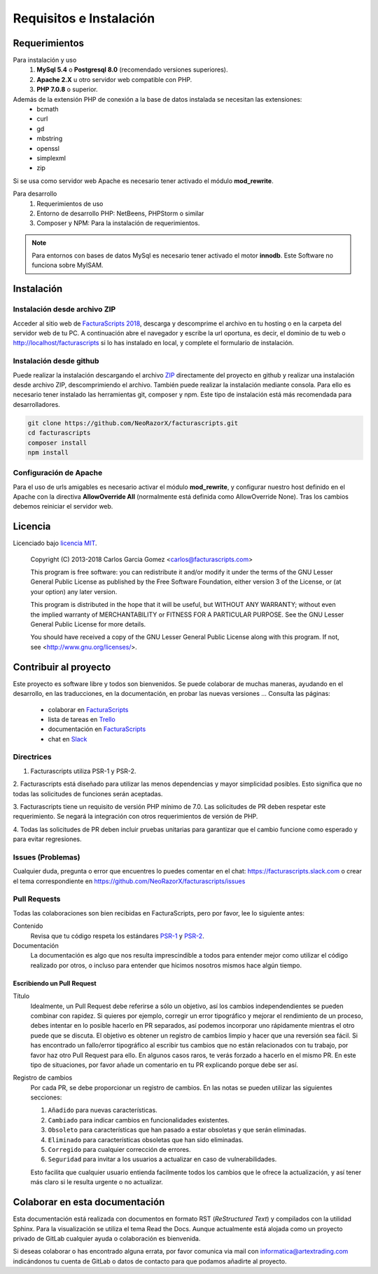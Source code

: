 .. highlight:: rst
.. title:: Facturascripts requisitos para instalación
.. meta::
  :http-equiv=Content-Type: text/html; charset=UTF-8
  :generator: FacturaScripts Documentacion
  :description: Software de facturación y contabilidad para pymes, fácil, libre
  :keywords: facturascripts, requisitos, instalar, facturacion, contabilidad
  :github_url: https://github.com/ArtexTrading/facturascripts-docs/blob/master/es/Overview.rst


########################
Requisitos e Instalación
########################

Requerimientos
==============

Para instalación y uso
    1. **MySql 5.4** o **Postgresql 8.0** (recomendado versiones superiores).
    2. **Apache 2.X** u otro servidor web compatible con PHP.
    3. **PHP 7.0.8** o superior.

Además de la extensión PHP de conexión a la base de datos instalada se necesitan las extensiones:
    - bcmath
    - curl
    - gd
    - mbstring
    - openssl
    - simplexml
    - zip

Si se usa como servidor web Apache es necesario tener activado el módulo **mod_rewrite**.


Para desarrollo
    1. Requerimientos de uso
    2. Entorno de desarrollo PHP: NetBeens, PHPStorm o similar
    3. Composer y NPM: Para la instalación de requerimientos.


.. note::

   Para entornos con bases de datos MySql es necesario tener activado el motor **innodb**.
   Este Software no funciona sobre MyISAM.



Instalación
===========

Instalación desde archivo ZIP
-----------------------------

Acceder al sitio web de `FacturaScripts 2018 <https://www.facturascripts.com/descargar>`_,
descarga y descomprime el archivo en tu hosting o en la carpeta del servidor web de tu PC.
A continuación abre el navegador y escribe la url oportuna, es decir, el dominio
de tu web o http://localhost/facturascripts si lo has instalado en local,
y complete el formulario de instalación.

Instalación desde github
------------------------

Puede realizar la instalación descargando el archivo `ZIP <https://github.com/NeoRazorX/facturascripts/archive/master.zip>`_
directamente del proyecto en github y realizar una instalación desde archivo ZIP, descomprimiendo el archivo.
También puede realizar la instalación mediante consola. Para ello es necesario tener instalado
las herramientas git, composer y npm. Este tipo de instalación está más recomendada para desarrolladores.

.. code-block:: bash

        git clone https://github.com/NeoRazorX/facturascripts.git
        cd facturascripts
        composer install
        npm install


Configuración de Apache
-----------------------
Para el uso de urls amigables es necesario activar el módulo **mod_rewrite**, y configurar nuestro host
definido en el Apache con la directiva **AllowOverride All** (normalmente está definida como AllowOverride None).
Tras los cambios debemos reiniciar el servidor web.


Licencia
========

Licenciado bajo `licencia MIT <http://opensource.org/licenses/MIT>`_.

    Copyright (C) 2013-2018  Carlos Garcia Gomez  <carlos@facturascripts.com>

    This program is free software: you can redistribute it and/or modify
    it under the terms of the GNU Lesser General Public License as
    published by the Free Software Foundation, either version 3 of the
    License, or (at your option) any later version.

    This program is distributed in the hope that it will be useful,
    but WITHOUT ANY WARRANTY; without even the implied warranty of
    MERCHANTABILITY or FITNESS FOR A PARTICULAR PURPOSE.  See the
    GNU Lesser General Public License for more details.

    You should have received a copy of the GNU Lesser General Public License
    along with this program. If not, see <http://www.gnu.org/licenses/>.


Contribuir al proyecto
======================

Este proyecto es software libre y todos son bienvenidos. Se puede colaborar de muchas maneras,
ayudando en el desarrollo, en las traducciones, en la documentación, en probar las nuevas versiones ... Consulta las páginas:

    - colaborar en `FacturaScripts <https://www.facturascripts.com/colabora>`__
    - lista de tareas en `Trello <https://trello.com/b/cMmIBn4j/facturascripts>`__
    - documentación en `FacturaScripts <https://www.facturascripts.com/doc>`__
    - chat en `Slack <https://facturascripts.slack.com/messages>`__


Directrices
-----------

1. Facturascripts utiliza PSR-1 y PSR-2.

2. Facturascripts está diseñado para utilizar las menos dependencias y mayor simplicidad posibles.
Esto significa que no todas las solicitudes de funciones serán aceptadas.

3. Facturascripts tiene un requisito de versión PHP mínimo de 7.0. Las solicitudes de PR deben respetar
este requerimiento. Se negará la integración con otros requerimientos de versión de PHP.

4. Todas las solicitudes de PR deben incluir pruebas unitarias para garantizar que el cambio funcione como
esperado y para evitar regresiones.


Issues (Problemas)
------------------

Cualquier duda, pregunta o error que encuentres lo puedes comentar en el chat: https://facturascripts.slack.com
o crear el tema correspondiente en https://github.com/NeoRazorX/facturascripts/issues


Pull Requests
-------------

Todas las colaboraciones son bien recibidas en FacturaScripts, pero por favor, lee lo siguiente antes:

Contenido
    Revisa que tu código respeta los estándares `PSR-1 <http://www.php-fig.org/psr/psr-1>`__ y `PSR-2 <http://www.php-fig.org/psr/psr-2>`__.

Documentación
    La documentación es algo que nos resulta imprescindible a todos para entender mejor como utilizar
    el código realizado por otros, o incluso para entender que hicimos nosotros mismos hace algún tiempo.


Escribiendo un Pull Request
^^^^^^^^^^^^^^^^^^^^^^^^^^^

Título
    Idealmente, un Pull Request debe referirse a sólo un objetivo, así los cambios independendientes se pueden combinar con rapidez.
    Si quieres por ejemplo, corregir un error tipográfico y mejorar el rendimiento de un proceso, debes intentar en lo posible hacerlo
    en PR separados, así podemos incorporar uno rápidamente mientras el otro puede que se discuta.
    El objetivo es obtener un registro de cambios limpio y hacer que una reversión sea fácil.
    Si has encontrado un fallo/error tipográfico al escribir tus cambios que no están relacionados con tu trabajo, por favor haz otro
    Pull Request para ello. En algunos casos raros, te verás forzado a hacerlo en el mismo PR. En este tipo de situaciones,
    por favor añade un comentario en tu PR explicando porque debe ser así.

Registro de cambios
    Por cada PR, se debe proporcionar un registro de cambios.
    En las notas se pueden utilizar las siguientes secciones:

    #. ``Añadido`` para nuevas características.
    #. ``Cambiado`` para indicar cambios en funcionalidades existentes.
    #. ``Obsoleto`` para características que han pasado a estar obsoletas y que serán eliminadas.
    #. ``Eliminado`` para características obsoletas que han sido eliminadas.
    #. ``Corregido`` para cualquier corrección de errores.
    #. ``Seguridad`` para invitar a los usuarios a actualizar en caso de vulnerabilidades.

    Esto facilita que cualquier usuario entienda facilmente todos los cambios que le ofrece la actualización,
    y así tener más claro si le resulta urgente o no actualizar.


Colaborar en esta documentación
===============================

Esta documentación está realizada con documentos en formato RST (*ReStructured Text*) y compilados
con la utilidad Sphinx. Para la visualización se utiliza el tema Read the Docs.
Aunque actualmente está alojada como un proyecto privado de GitLab cualquier ayuda
o colaboración es bienvenida.

Si deseas colaborar o has encontrado alguna errata, por favor comunica via mail
con informatica@artextrading.com indicándonos tu cuenta de GitLab o datos de contacto
para que podamos añadirte al proyecto.
